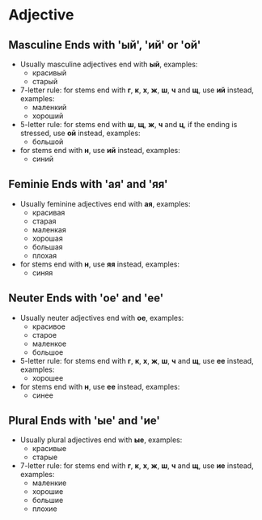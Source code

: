 * Adjective
** Masculine Ends with 'ый', 'ий' or 'ой'
   - Usually masculine adjectives end with *ый*, examples:
     - красивый
     - старый
   - 7-letter rule: for stems end with *г*, *к*, *х*, *ж*, *ш*, *ч* and *щ*, 
     use *ий* instead, examples:
     - маленкий
     - хороший
   - 5-letter rule: for stems end with *ш*, *щ*, *ж*, *ч* and *ц*, if the ending is stressed, 
     use *ой* instead, examples:
     - большой
   - for stems end with *н*, use *ий* instead, examples:
     - синий
** Feminie Ends with 'ая' and 'яя'
   - Usually feminine adjectives end with *ая*, examples:
     - красивая
     - старая
     - маленкая
     - хорошая
     - большая
     - плохая
   - for stems end with *н*, use *яя* instead, examples:
     - синяя
** Neuter Ends with 'ое' and 'ее'
   - Usually neuter adjectives end with *ое*, examples:
     - красивое
     - старое
     - маленкое
     - большое
   - 5-letter rule: for stems end with *г*, *к*, *х*, *ж*, *ш*, *ч* and *щ*, 
     use *ее* instead, examples:
     - хорошее
   - for stems end with *н*, use *ее* instead, examples:
     - синее
** Plural Ends with 'ые' and 'ие'
   - Usually plural adjectives end with *ые*, examples:
     - красивые
     - старые
   - 7-letter rule: for stems end with  *г*, *к*, *х*, *ж*, *ш*, *ч* and *щ*, 
     use *ие* instead, examples:
     - маленкие
     - хорошие
     - большие
     - плохие
